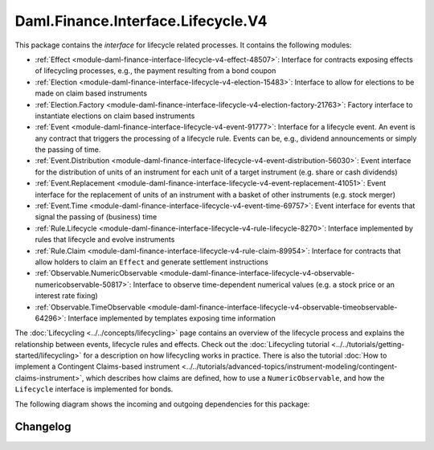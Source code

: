 .. Copyright (c) 2023 Digital Asset (Switzerland) GmbH and/or its affiliates. All rights reserved.
.. SPDX-License-Identifier: Apache-2.0

Daml.Finance.Interface.Lifecycle.V4
###################################

This package contains the *interface* for lifecycle related processes. It contains the following
modules:

- :ref:`Effect <module-daml-finance-interface-lifecycle-v4-effect-48507>`:
  Interface for contracts exposing effects of lifecycling processes, e.g., the payment resulting
  from a bond coupon
- :ref:`Election <module-daml-finance-interface-lifecycle-v4-election-15483>`:
  Interface to allow for elections to be made on claim based instruments
- :ref:`Election.Factory <module-daml-finance-interface-lifecycle-v4-election-factory-21763>`:
  Factory interface to instantiate elections on claim based instruments
- :ref:`Event <module-daml-finance-interface-lifecycle-v4-event-91777>`:
  Interface for a lifecycle event. An event is any contract that triggers the processing of a
  lifecycle rule. Events can be, e.g., dividend announcements or simply the passing of time.
- :ref:`Event.Distribution <module-daml-finance-interface-lifecycle-v4-event-distribution-56030>`:
  Event interface for the distribution of units of an instrument for each unit of a target
  instrument (e\.g\. share or cash dividends)
- :ref:`Event.Replacement <module-daml-finance-interface-lifecycle-v4-event-replacement-41051>`:
  Event interface for the replacement of units of an instrument with a basket of other
  instruments (e\.g\. stock merger)
- :ref:`Event.Time <module-daml-finance-interface-lifecycle-v4-event-time-69757>`:
  Event interface for events that signal the passing of (business) time
- :ref:`Rule.Lifecycle <module-daml-finance-interface-lifecycle-v4-rule-lifecycle-8270>`:
  Interface implemented by rules that lifecycle and evolve instruments
- :ref:`Rule.Claim <module-daml-finance-interface-lifecycle-v4-rule-claim-89954>`:
  Interface for contracts that allow holders to claim an ``Effect`` and generate settlement
  instructions
- :ref:`Observable.NumericObservable <module-daml-finance-interface-lifecycle-v4-observable-numericobservable-50817>`:
  Interface to observe time-dependent numerical values (e.g. a stock price or an interest rate
  fixing)
- :ref:`Observable.TimeObservable <module-daml-finance-interface-lifecycle-v4-observable-timeobservable-64296>`:
  Interface implemented by templates exposing time information

The :doc:`Lifecycling <../../concepts/lifecycling>` page contains an overview of the lifecycle
process and explains the relationship between events, lifecycle rules and effects. Check out the
:doc:`Lifecycling tutorial <../../tutorials/getting-started/lifecycling>` for a description on how
lifecycling works in practice. There is also the tutorial
:doc:`How to implement a Contingent Claims-based instrument <../../tutorials/advanced-topics/instrument-modeling/contingent-claims-instrument>`,
which describes how claims are defined, how to use a ``NumericObservable``, and how the
``Lifecycle`` interface is implemented for bonds.

The following diagram shows the incoming and outgoing dependencies for this package:

.. image:: ../../images/daml_finance_interface_lifecycle.png
   :alt: A diagram showing the incoming and outgoing dependencies of the package.

Changelog
*********
